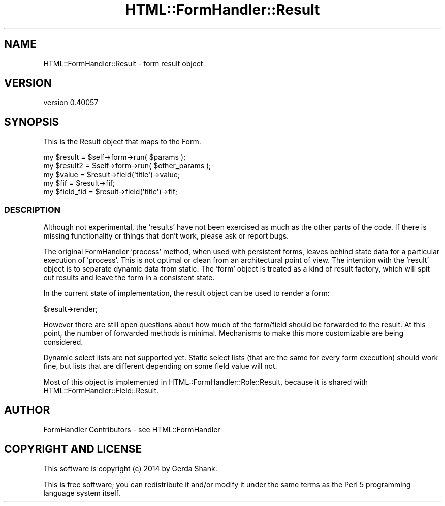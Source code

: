 .\" Automatically generated by Pod::Man 2.25 (Pod::Simple 3.20)
.\"
.\" Standard preamble:
.\" ========================================================================
.de Sp \" Vertical space (when we can't use .PP)
.if t .sp .5v
.if n .sp
..
.de Vb \" Begin verbatim text
.ft CW
.nf
.ne \\$1
..
.de Ve \" End verbatim text
.ft R
.fi
..
.\" Set up some character translations and predefined strings.  \*(-- will
.\" give an unbreakable dash, \*(PI will give pi, \*(L" will give a left
.\" double quote, and \*(R" will give a right double quote.  \*(C+ will
.\" give a nicer C++.  Capital omega is used to do unbreakable dashes and
.\" therefore won't be available.  \*(C` and \*(C' expand to `' in nroff,
.\" nothing in troff, for use with C<>.
.tr \(*W-
.ds C+ C\v'-.1v'\h'-1p'\s-2+\h'-1p'+\s0\v'.1v'\h'-1p'
.ie n \{\
.    ds -- \(*W-
.    ds PI pi
.    if (\n(.H=4u)&(1m=24u) .ds -- \(*W\h'-12u'\(*W\h'-12u'-\" diablo 10 pitch
.    if (\n(.H=4u)&(1m=20u) .ds -- \(*W\h'-12u'\(*W\h'-8u'-\"  diablo 12 pitch
.    ds L" ""
.    ds R" ""
.    ds C` ""
.    ds C' ""
'br\}
.el\{\
.    ds -- \|\(em\|
.    ds PI \(*p
.    ds L" ``
.    ds R" ''
'br\}
.\"
.\" Escape single quotes in literal strings from groff's Unicode transform.
.ie \n(.g .ds Aq \(aq
.el       .ds Aq '
.\"
.\" If the F register is turned on, we'll generate index entries on stderr for
.\" titles (.TH), headers (.SH), subsections (.SS), items (.Ip), and index
.\" entries marked with X<> in POD.  Of course, you'll have to process the
.\" output yourself in some meaningful fashion.
.ie \nF \{\
.    de IX
.    tm Index:\\$1\t\\n%\t"\\$2"
..
.    nr % 0
.    rr F
.\}
.el \{\
.    de IX
..
.\}
.\" ========================================================================
.\"
.IX Title "HTML::FormHandler::Result 3"
.TH HTML::FormHandler::Result 3 "2014-08-02" "perl v5.16.3" "User Contributed Perl Documentation"
.\" For nroff, turn off justification.  Always turn off hyphenation; it makes
.\" way too many mistakes in technical documents.
.if n .ad l
.nh
.SH "NAME"
HTML::FormHandler::Result \- form result object
.SH "VERSION"
.IX Header "VERSION"
version 0.40057
.SH "SYNOPSIS"
.IX Header "SYNOPSIS"
This is the Result object that maps to the Form.
.PP
.Vb 2
\&    my $result = $self\->form\->run( $params );
\&    my $result2 = $self\->form\->run( $other_params );
\&
\&    my $value = $result\->field(\*(Aqtitle\*(Aq)\->value;
\&    my $fif = $result\->fif;
\&    my $field_fid = $result\->field(\*(Aqtitle\*(Aq)\->fif;
.Ve
.SS "\s-1DESCRIPTION\s0"
.IX Subsection "DESCRIPTION"
Although not experimental, the 'results' have not been exercised as much
as the other parts of the code. If there is missing functionality or
things that don't work, please ask or report bugs.
.PP
The original FormHandler 'process' method, when used with persistent forms,
leaves behind state data for a particular execution of 'process'. This is
not optimal or clean from an architectural point of view.
The intention with the 'result' object is to separate dynamic data from static.
The 'form' object is treated as a kind of result factory, which will spit out
results and leave the form in a consistent state.
.PP
In the current state of implementation, the result object can be used to render
a form:
.PP
.Vb 1
\&   $result\->render;
.Ve
.PP
However there are still open questions about how much of the form/field
should be forwarded to the result. At this point, the number of forwarded
methods is minimal. Mechanisms to make this more customizable are being
considered.
.PP
Dynamic select lists are not supported yet. Static select lists
(that are the same for every form execution) should work fine, but lists
that are different depending on some field value will not.
.PP
Most of this object is implemented in HTML::FormHandler::Role::Result,
because it is shared with HTML::FormHandler::Field::Result.
.SH "AUTHOR"
.IX Header "AUTHOR"
FormHandler Contributors \- see HTML::FormHandler
.SH "COPYRIGHT AND LICENSE"
.IX Header "COPYRIGHT AND LICENSE"
This software is copyright (c) 2014 by Gerda Shank.
.PP
This is free software; you can redistribute it and/or modify it under
the same terms as the Perl 5 programming language system itself.

